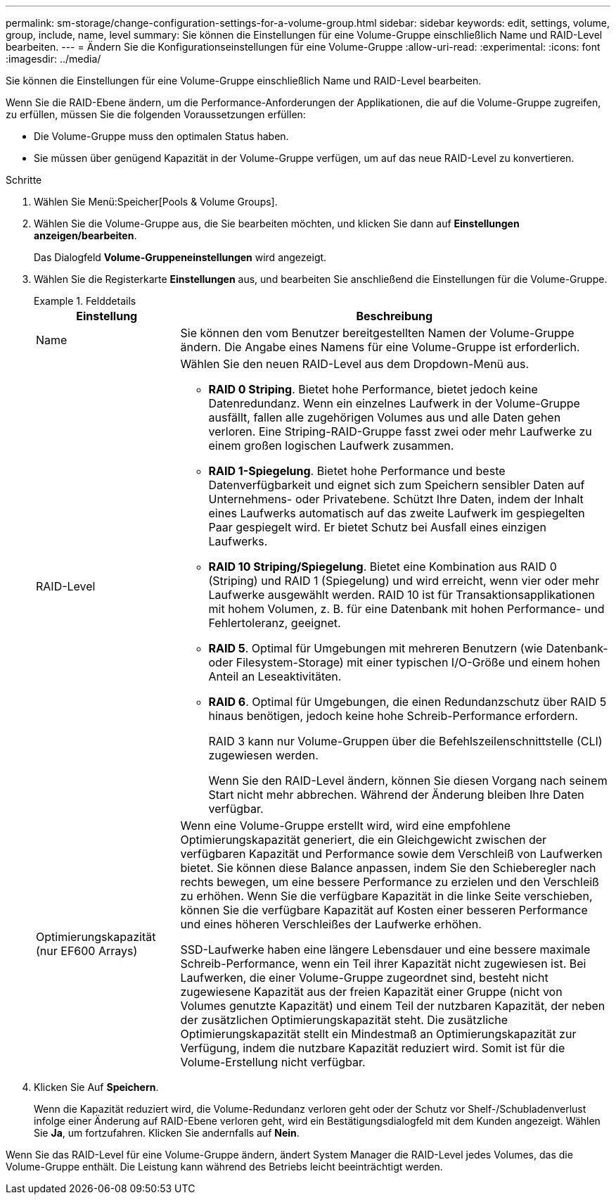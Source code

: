 ---
permalink: sm-storage/change-configuration-settings-for-a-volume-group.html 
sidebar: sidebar 
keywords: edit, settings, volume, group, include, name, level 
summary: Sie können die Einstellungen für eine Volume-Gruppe einschließlich Name und RAID-Level bearbeiten. 
---
= Ändern Sie die Konfigurationseinstellungen für eine Volume-Gruppe
:allow-uri-read: 
:experimental: 
:icons: font
:imagesdir: ../media/


[role="lead"]
Sie können die Einstellungen für eine Volume-Gruppe einschließlich Name und RAID-Level bearbeiten.

Wenn Sie die RAID-Ebene ändern, um die Performance-Anforderungen der Applikationen, die auf die Volume-Gruppe zugreifen, zu erfüllen, müssen Sie die folgenden Voraussetzungen erfüllen:

* Die Volume-Gruppe muss den optimalen Status haben.
* Sie müssen über genügend Kapazität in der Volume-Gruppe verfügen, um auf das neue RAID-Level zu konvertieren.


.Schritte
. Wählen Sie Menü:Speicher[Pools & Volume Groups].
. Wählen Sie die Volume-Gruppe aus, die Sie bearbeiten möchten, und klicken Sie dann auf *Einstellungen anzeigen/bearbeiten*.
+
Das Dialogfeld *Volume-Gruppeneinstellungen* wird angezeigt.

. Wählen Sie die Registerkarte *Einstellungen* aus, und bearbeiten Sie anschließend die Einstellungen für die Volume-Gruppe.
+
.Felddetails
====
[cols="1a,3a"]
|===
| Einstellung | Beschreibung 


 a| 
Name
 a| 
Sie können den vom Benutzer bereitgestellten Namen der Volume-Gruppe ändern. Die Angabe eines Namens für eine Volume-Gruppe ist erforderlich.



 a| 
RAID-Level
 a| 
Wählen Sie den neuen RAID-Level aus dem Dropdown-Menü aus.

** *RAID 0 Striping*. Bietet hohe Performance, bietet jedoch keine Datenredundanz. Wenn ein einzelnes Laufwerk in der Volume-Gruppe ausfällt, fallen alle zugehörigen Volumes aus und alle Daten gehen verloren. Eine Striping-RAID-Gruppe fasst zwei oder mehr Laufwerke zu einem großen logischen Laufwerk zusammen.
** *RAID 1-Spiegelung*. Bietet hohe Performance und beste Datenverfügbarkeit und eignet sich zum Speichern sensibler Daten auf Unternehmens- oder Privatebene. Schützt Ihre Daten, indem der Inhalt eines Laufwerks automatisch auf das zweite Laufwerk im gespiegelten Paar gespiegelt wird. Er bietet Schutz bei Ausfall eines einzigen Laufwerks.
** *RAID 10 Striping/Spiegelung*. Bietet eine Kombination aus RAID 0 (Striping) und RAID 1 (Spiegelung) und wird erreicht, wenn vier oder mehr Laufwerke ausgewählt werden. RAID 10 ist für Transaktionsapplikationen mit hohem Volumen, z. B. für eine Datenbank mit hohen Performance- und Fehlertoleranz, geeignet.
** *RAID 5*. Optimal für Umgebungen mit mehreren Benutzern (wie Datenbank- oder Filesystem-Storage) mit einer typischen I/O-Größe und einem hohen Anteil an Leseaktivitäten.
** *RAID 6*. Optimal für Umgebungen, die einen Redundanzschutz über RAID 5 hinaus benötigen, jedoch keine hohe Schreib-Performance erfordern.
+
RAID 3 kann nur Volume-Gruppen über die Befehlszeilenschnittstelle (CLI) zugewiesen werden.

+
Wenn Sie den RAID-Level ändern, können Sie diesen Vorgang nach seinem Start nicht mehr abbrechen. Während der Änderung bleiben Ihre Daten verfügbar.





 a| 
Optimierungskapazität (nur EF600 Arrays)
 a| 
Wenn eine Volume-Gruppe erstellt wird, wird eine empfohlene Optimierungskapazität generiert, die ein Gleichgewicht zwischen der verfügbaren Kapazität und Performance sowie dem Verschleiß von Laufwerken bietet. Sie können diese Balance anpassen, indem Sie den Schieberegler nach rechts bewegen, um eine bessere Performance zu erzielen und den Verschleiß zu erhöhen. Wenn Sie die verfügbare Kapazität in die linke Seite verschieben, können Sie die verfügbare Kapazität auf Kosten einer besseren Performance und eines höheren Verschleißes der Laufwerke erhöhen.

SSD-Laufwerke haben eine längere Lebensdauer und eine bessere maximale Schreib-Performance, wenn ein Teil ihrer Kapazität nicht zugewiesen ist. Bei Laufwerken, die einer Volume-Gruppe zugeordnet sind, besteht nicht zugewiesene Kapazität aus der freien Kapazität einer Gruppe (nicht von Volumes genutzte Kapazität) und einem Teil der nutzbaren Kapazität, der neben der zusätzlichen Optimierungskapazität steht. Die zusätzliche Optimierungskapazität stellt ein Mindestmaß an Optimierungskapazität zur Verfügung, indem die nutzbare Kapazität reduziert wird. Somit ist für die Volume-Erstellung nicht verfügbar.

|===
====
. Klicken Sie Auf *Speichern*.
+
Wenn die Kapazität reduziert wird, die Volume-Redundanz verloren geht oder der Schutz vor Shelf-/Schubladenverlust infolge einer Änderung auf RAID-Ebene verloren geht, wird ein Bestätigungsdialogfeld mit dem Kunden angezeigt. Wählen Sie *Ja*, um fortzufahren. Klicken Sie andernfalls auf *Nein*.



Wenn Sie das RAID-Level für eine Volume-Gruppe ändern, ändert System Manager die RAID-Level jedes Volumes, das die Volume-Gruppe enthält. Die Leistung kann während des Betriebs leicht beeinträchtigt werden.
